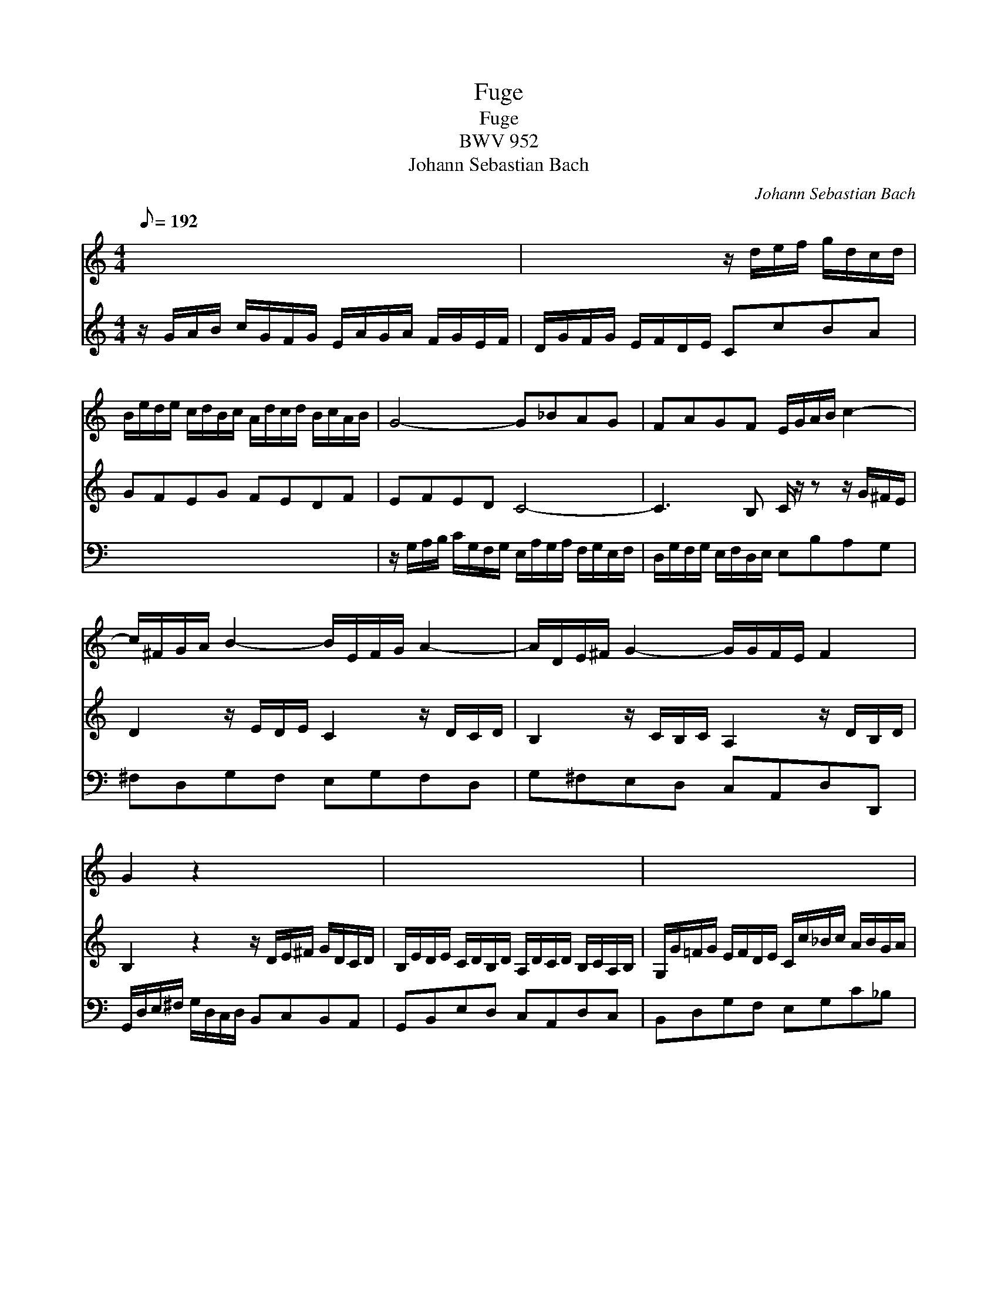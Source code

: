 X:1
T:Fuge
T:Fuge
T:BWV 952
T:Johann Sebastian Bach
C:Johann Sebastian Bach
%%score 1 2 3
L:1/8
Q:1/8=192
M:4/4
K:C
V:1 treble 
V:2 treble 
V:3 bass 
V:1
 x8 | x4 z/ d/e/f/ g/d/c/d/ | B/e/d/e/ c/d/B/c/ A/d/c/d/ B/c/A/B/ | G4- G_BAG | FAGF E/G/A/B/ c2- | %5
 c/^F/G/A/ B2- B/E/F/G/ A2- | A/D/E/^F/ G2- G/G/F/E/ F2 | G2 z2 x4 | x8 | x8 | %10
 x4 z/ g/a/b/ c'/g/f/g/ | e/a/g/a/ f/g/e/f/ d/g/f/g/ e/f/d/e/ | ^c2- c/A/d- d/d/c/B/ c/A/d/e/ | %13
 f2- f/A/d/f/ e2- e/e/f/g/ | a/f/e/f/ d/b/a/b/ ^g/B/c/d/ e/A/=G/A/ | %15
 F/d/c/d/ B/c/A/B/^GE z/ E/^F/G/ | A2 A2- A^GAB | c4- cBcd | e4- e^de^f | g4- g/e/^d/e/ c'b | %20
 a^fba g/e/^d/e/ c/e/B/e/ | A/e/c/e/ B/e/A/e/ G/e/^d/e/ A/e/G/e/ | ^F/G/A/c/ B/A/G/F/ G2 z G | %23
 G_B- B/B/A/G/ F2 z F | FA- A/A/G/F/ E2 z G | _Bd- d/d/c/B/ A/c/d/e/ f/c/B/c/ | %26
 A/d/c/d/ _B/c/A/B/ G/c/B/c/ A/B/G/A/ | F2 z2 z/ F/E/F/ D/E/C/D/ | B,DGF E2 z/ G/A/B/ | c4- cBcd | %30
 e/d/e/f/ g/e/d/e/ g/^c/d/e/ f2- | f/B/c/d/ e2- e/A/B/c/ d2- | d/G/A/B/ c2- c/c/B/A/ (B2 | %33
 !fermata!c8) |] %34
V:2
 z/ G/A/B/ c/G/F/G/ E/A/G/A/ F/G/E/F/ | D/G/F/G/ E/F/D/E/ CcBA | GFEG FEDF | EFED C4- | %4
 C3 B, C/ z/ z z/ G/^F/E/ | D2 z/ E/D/E/ C2 z/ D/C/D/ | B,2 z/ C/B,/C/ A,2 z/ D/B,/D/ | %7
 B,2 z2 z/ D/E/^F/ G/D/C/D/ | B,/E/D/E/ C/D/B,/D/ A,/D/C/D/ B,/C/A,/B,/ | %9
 G,/G/=F/G/ E/F/D/E/ C/c/_B/c/ A/B/G/A/ | F/f/e/f/ d/e/c/d/ =BA G2- | GEAG FD G2- | %12
 G/G/F/E/ F>D E4- | E/E/D/^C/ D2- D/D/C/B,/ C2- | CA, D2- D^G, =C2- | C^F,^G,A, B,2 z2 | %16
 z C=FE DB, E2- | EEAG FD G2- | GGcB A^F B2- | B/B/^c/^d/ e/B/A/B/ G/=c/B/c/ A/B/G/A/ | %20
 ^F/B/A/B/ G/A/F/G/ EGAG | ^FAGF E4- | E3 ^D E2 z E | EG ^C2 D2 z D | DF B,2 C2 z E | %25
 G_B E2 F2 z2 | x8 | z/ G,/A,/B,/ C/G,/F,/G,/ E,/A,/G,/A,/ F,/G,/E,/F,/ | %28
 D,/G,/F,/G,/ E,/F,/D,/E,/ C,/B,/C/D/ E2- | EEAG FDEF | G2 z/ c/B/c/ A2 z/ B/A/B/ | %31
 G2 z/ A/G/A/ F2 z/ G/F/G/ | E2 z/ A/G/A/ D2 z/ G/F/G/ | !fermata!E8 |] %34
V:3
 x8 | x8 | x8 | z/ G,/A,/B,/ C/G,/F,/G,/ E,/A,/G,/A,/ F,/G,/E,/F,/ | %4
 D,/G,/F,/G,/ E,/F,/D,/E,/ E,B,A,G, | ^F,D,G,F, E,G,F,D, | G,^F,E,D, C,A,,D,D,, | %7
 G,,/D,/E,/^F,/ G,/D,/C,/D,/ B,,C,B,,A,, | G,,B,,E,D, C,A,,D,C, | B,,D,G,F, E,G,C_B, | %10
 A,CFE F2 ED | C4- C2 _B,2 | A,8- | A,4 ^G,2 A,=G, | F,3 F, E,3 C, | %15
 D,2 z2 z/ E,/^F,/^G,/ A,/E,/D,/E,/ | C,/=F,/E,/F,/ D,/E,/C,/D,/ B,,/E,/D,/E,/ C,/D,/B,,/C,/ | %17
 A,,/A,/G,/A,/ F,/G,/E,/F,/ D,/G,/F,/G,/ E,/F,/D,/E,/ | %18
 C,/C/B,/C/ A,/B,/G,/A,/ ^F,/B,/A,/B,/ G,/A,/F,/G,/ | E,2 z2 E4- | E2 ^D2 E4- | E4- EG,CB, | %22
 A,^F, B,2 E,/F,/G,/A,/ B,/G,/E,/G,/ | ^C,/A,/E,/C,/ A,,/G,/F,/E,/ D,/E,/F,/G,/ A,/F,/D,/F,/ | %24
 B,,/G,/D,/B,,/ G,,/F,/E,/D,/ C,/D,/E,/F,/ G,/E,/C,/E,/ | %25
 G,,/C,/G,,/E,,/ C,,/_B,,/A,,/G,,/ F,,2 z/ C,/D,/E,/ | F,D,G,F, E,C,F,E, | D,C,/B,,/ A,,B,, C,4- | %28
 C,2 B,,2 C,/G,,/A,,/B,,/ C,/G,,/F,,/G,,/ | %29
 E,,/A,,/G,,/A,,/ F,,/G,,/E,,/F,,/ D,,/G,,/F,,/G,,/ E,,/F,,/D,,/F,,/ | C,,2 z E, ^C,A,,D,=C, | %31
 B,,G,,C,B,, A,,D,B,,G,, | C,B,,A,,E,, F,,D,,G,,G,, | !fermata!C,,8 |] %34

